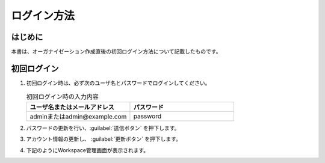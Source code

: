 
============
ログイン方法
============

はじめに
--------

| 本書は、オーガナイゼーション作成直後の初回ログイン方法について記載したものです。


初回ログイン
------------

#. | 初回ログイン時は、必ず次のユーザ名とパスワードでログインしてください。

   .. image:: ../../../images/ja/diagram/login1.png
      :alt: 初回ログイン
      :width: 6.4939in
      :height: 4.56706in

   .. list-table:: 初回ログイン時の入力内容
      :widths: 10 10
      :header-rows: 1
      :align: left
   
      * - ユーザ名またはメールアドレス
        - パスワード
      * - adminまたはadmin@example.com
        - password 

#. | パスワードの更新を行い、:guilabel:`送信ボタン` を押下します。

   .. image:: ../../../images/ja/diagram/login2.png
      :alt: 初回ログイン
      :width: 6.4939in
      :height: 4.56706in

#. | アカウント情報の更新し、 :guilabel:`更新ボタン` を押下します。

   .. image:: ../../../images/ja/diagram/login3.png
      :alt: 初回ログイン
      :width: 6.4939in
      :height: 4.56706in

#. | 下記のようにWorkspace管理画面が表示されます。

   .. image:: ../../../images/ja/diagram/login_workspace.png
      :alt: 初回ログイン
      :width: 6.4939in
      :height: 4.56706in


        
